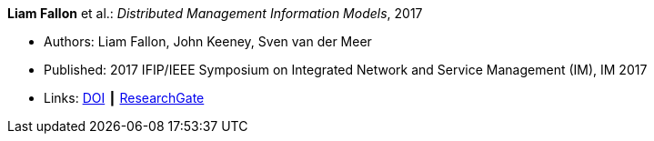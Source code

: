 *Liam Fallon* et al.: _Distributed Management Information Models_, 2017

* Authors: Liam Fallon, John Keeney, Sven van der Meer
* Published: 2017 IFIP/IEEE Symposium on Integrated Network and Service Management (IM), IM 2017
* Links:
    link:https://doi.org/10.23919/INM.2017.7987306[DOI] ┃
    link:https://www.researchgate.net/publication/316629867_Distributed_Management_Information_Models[ResearchGate]
ifdef::local[]
* Local links:
    link:/library/inproceedings/2010/fallon-im-2017-a.pdf[PDF] ┃
    link:/library/inproceedings/2010/fallon-im-2017-a.7z[7z]
endif::[]


